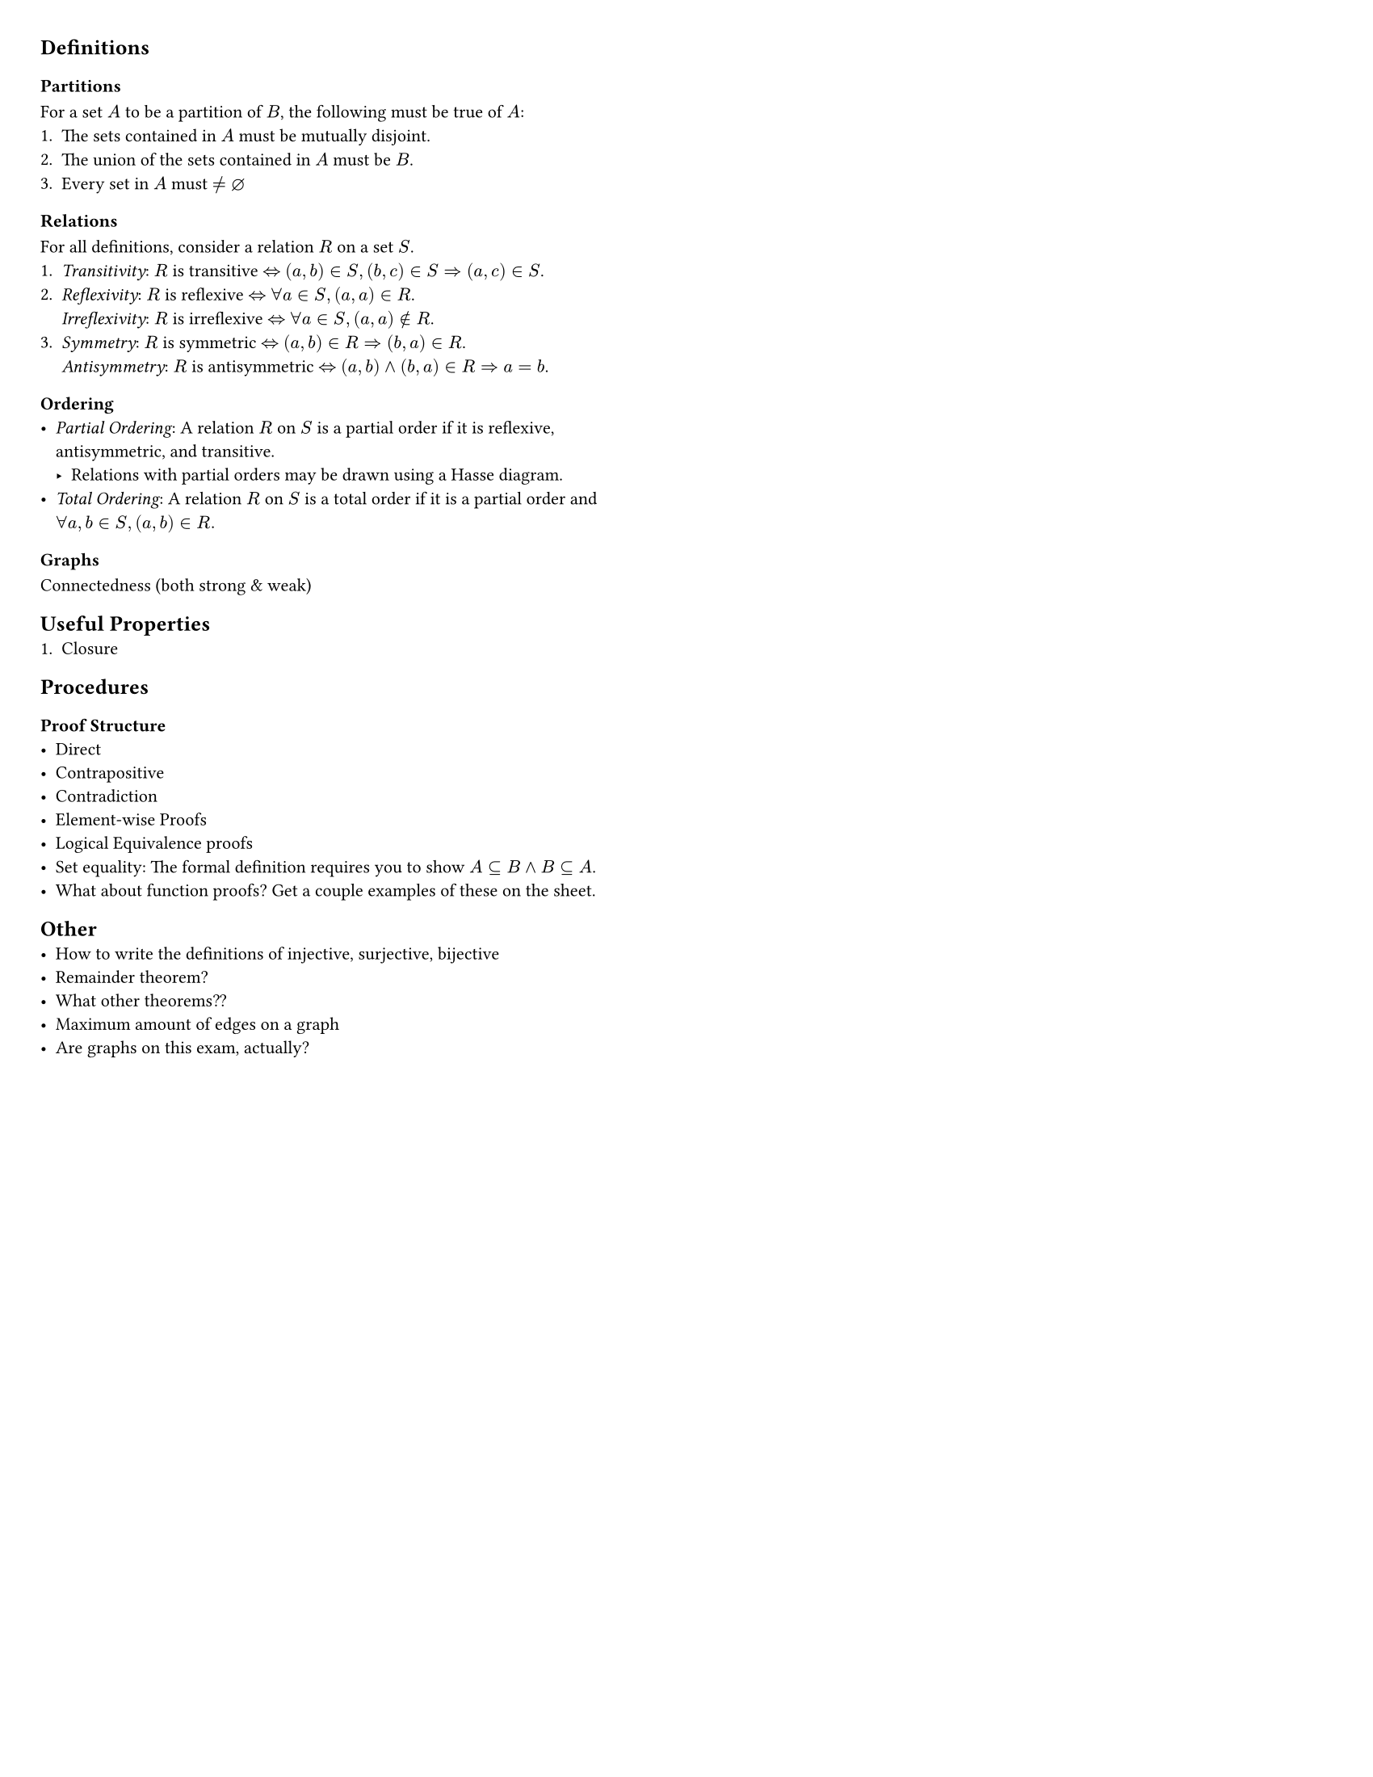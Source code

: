 #set page(
  "us-letter",
  margin: 0.25in,
  columns: 2
)

#set text(
  size: 8pt // go to 8 when done
)

// This show rule requires page breaks between every top-level header.
// This is not scuffed at all and I totally know what I am doing.
#show heading.where(level: 1): body => {
  // For the top-level header, escape the two-column restriction and align with the page's top and center.
  place(
    top + center,
    float: true,
    scope:"parent",
    body
  )
}

== Definitions
=== Partitions
For a set $A$ to be a partition of $B$, the following must be true of $A$:
1. The sets contained in $A$ must be mutually disjoint.
2. The union of the sets contained in $A$ must be $B$.
3. Every set in $A$ must $!= diameter$

=== Relations
For all definitions, consider a relation $R$ on a set $S$.
1. _Transitivity_: $R$ is transitive $<=>$ $(a, b) in S, (b, c) in S => (a, c) in S$.
2. 
  _Reflexivity_: $R$ is reflexive $<=>$ $forall a in S, (a, a) in R$. 
  #linebreak()
  _Irreflexivity_: $R$ is irreflexive $<=>$ $forall a in S, (a, a) in.not R$.
3. 
  _Symmetry_: $R$ is symmetric $<=>$ $(a, b) in R => (b, a) in R$.
  #linebreak()
  _Antisymmetry_: $R$ is antisymmetric $<=>$ $(a, b) and (b, a) in R => a = b$.


=== Ordering
- _Partial Ordering_: A relation $R$ on $S$ is a partial order if it is reflexive, antisymmetric, and transitive.
  - Relations with partial orders may be drawn using a Hasse diagram.
- _Total Ordering_: A relation $R$ on $S$ is a total order if it is a partial order and $forall a, b in S, (a, b) in R.$

=== Graphs
Connectedness (both strong & weak)

== Useful Properties
1. Closure

== Procedures
=== Proof Structure
- Direct
- Contrapositive
- Contradiction
- Element-wise Proofs
- Logical Equivalence proofs
- Set equality: The formal definition requires you to show $A subset.eq B and B subset.eq A$.
- What about function proofs? Get a couple examples of these on the sheet.

== Other
- How to write the definitions of injective, surjective, bijective
- Remainder theorem?
- What other theorems??
- Maximum amount of edges on a graph
- Are graphs on this exam, actually?